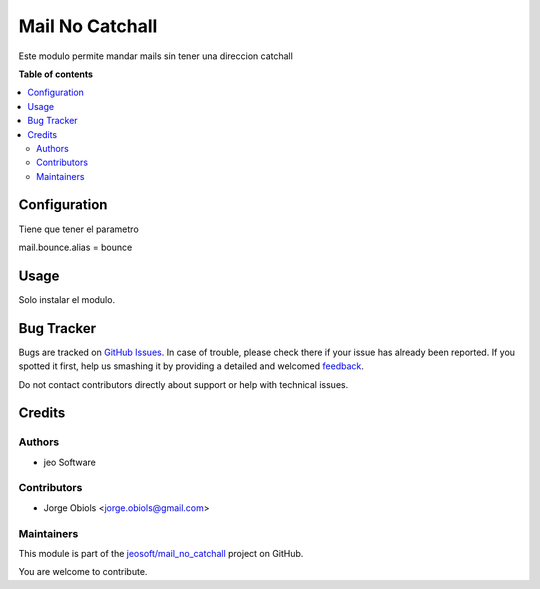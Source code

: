 ================
Mail No Catchall
================

.. !!!!!!!!!!!!!!!!!!!!!!!!!!!!!!!!!!!!!!!!!!!!!!!!!!!!
   !! This file is generated by oca-gen-addon-readme !!
   !! changes will be overwritten.                   !!
   !!!!!!!!!!!!!!!!!!!!!!!!!!!!!!!!!!!!!!!!!!!!!!!!!!!!

.. |badge1| image:: https://img.shields.io/badge/maturity-Beta-yellow.png
    :target: https://odoo-community.org/page/development-status
    :alt: Beta
.. |badge2| image:: https://img.shields.io/badge/licence-AGPL--3-blue.png
    :target: http://www.gnu.org/licenses/agpl-3.0-standalone.html
    :alt: License: AGPL-3
.. |badge3| image:: https://img.shields.io/badge/github-jeosoft%2Fmail_no_catchall-lightgray.png?logo=github
    :target: https://github.com/jeosoft/mail_no_catchall/tree/11.0/mail_no_catchall
    :alt: jeosoft/mail_no_catchall

|badge1| |badge2| |badge3| 

Este modulo permite mandar mails sin tener una direccion catchall

**Table of contents**

.. contents::
   :local:

Configuration
=============

Tiene que tener el parametro

mail.bounce.alias = bounce

Usage
=====

Solo instalar el modulo.

Bug Tracker
===========

Bugs are tracked on `GitHub Issues <https://github.com/jeosoft/mail_no_catchall/issues>`_.
In case of trouble, please check there if your issue has already been reported.
If you spotted it first, help us smashing it by providing a detailed and welcomed
`feedback <https://github.com/jeosoft/mail_no_catchall/issues/new?body=module:%20mail_no_catchall%0Aversion:%2011.0%0A%0A**Steps%20to%20reproduce**%0A-%20...%0A%0A**Current%20behavior**%0A%0A**Expected%20behavior**>`_.

Do not contact contributors directly about support or help with technical issues.

Credits
=======

Authors
~~~~~~~

* jeo Software

Contributors
~~~~~~~~~~~~

* Jorge Obiols <jorge.obiols@gmail.com>

Maintainers
~~~~~~~~~~~

This module is part of the `jeosoft/mail_no_catchall <https://github.com/jeosoft/mail_no_catchall/tree/11.0/mail_no_catchall>`_ project on GitHub.

You are welcome to contribute.
